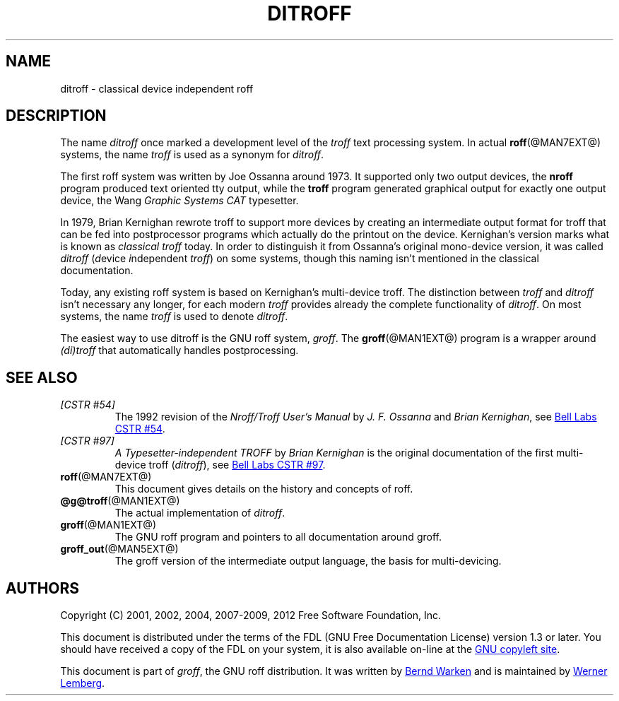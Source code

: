 .ig
ditroff.man

This file is part of groff, the GNU roff type-setting system.

Copyright (C) 2001, 2002, 2004, 2007-2009, 2012
  Free Software Foundation, Inc.
written by Bernd Warken <groff-bernd.warken-72@web.de>
maintained by Werner Lemberg <wl@gnu.org>

Permission is granted to copy, distribute and/or modify this document
under the terms of the GNU Free Documentation License, Version 1.3 or
any later version published by the Free Software Foundation; with the
Invariant Sections being this .ig-section and AUTHORS, with no
Front-Cover Texts, and with no Back-Cover Texts.

A copy of the Free Documentation License is included as a file called
FDL in the main directory of the groff source package.
..
.
.
.\" --------------------------------------------------------------------
.\" Title
.\" --------------------------------------------------------------------
.
.TH DITROFF @MAN7EXT@ "@MDATE@" "Groff Version @VERSION@"
.
.
.SH NAME
ditroff \- classical device independent roff
.
.
.\" --------------------------------------------------------------------
.SH DESCRIPTION
.\" --------------------------------------------------------------------
.
The name
.I ditroff
once marked a development level of the
.I troff
text processing system.
.
In actual
.BR roff (@MAN7EXT@)
systems, the name
.I troff
is used as a synonym for
.IR ditroff .
.
.P
The first roff system was written by Joe Ossanna around 1973.
.
It supported only two output devices, the
.B nroff
program produced text oriented tty output, while the
.B troff
program generated graphical output for exactly one output device, the Wang
.I Graphic Systems CAT
typesetter.
.
.P
In 1979, Brian Kernighan rewrote troff to support more devices by
creating an intermediate output format for troff that can be fed into
postprocessor programs which actually do the printout on the device.
.
Kernighan's version marks what is known as
.I classical troff
today.
.
In order to distinguish it from Ossanna's original mono-device version,
it was called
.I ditroff
.RI ( d "evice " i "ndependent " troff )
on some systems, though this naming isn't mentioned in the classical
documentation.
.
.P
Today, any existing roff system is based on Kernighan's multi-device
troff.
.
The distinction between
.I troff
and
.I ditroff
isn't necessary any longer, for each modern
.I troff
provides already the complete functionality of
.IR ditroff .
.
On most systems, the name
.I troff
is used to denote
.IR ditroff .
.
.P
The easiest way to use ditroff is the GNU roff system,
.IR groff .
The
.BR groff (@MAN1EXT@)
program is a wrapper around
.I (di)troff
that automatically handles postprocessing.
.
.
.\" --------------------------------------------------------------------
.SH "SEE ALSO"
.\" --------------------------------------------------------------------
.
.TP
.I [CSTR\~#54]
The 1992 revision of the
.I Nroff/Troff User's Manual
by
.I J.\& F.\& Ossanna
and
.IR "Brian Kernighan" ,
see
.UR http://\:cm.bell-labs.com/\:cm/\:cs/\:cstr/\:54.ps.gz
Bell Labs CSTR\~#54
.UE .
.
.TP
.I [CSTR\~#97]
.I A Typesetter-independent TROFF
by
.I Brian Kernighan
is the original documentation of the first multi-device troff
.RI ( ditroff ),
see
.UR http://\:cm.bell-labs.com/\:cm/\:cs/\:cstr/\:97.ps.gz
Bell Labs CSTR\~#97
.UE .
.
.TP
.BR roff (@MAN7EXT@)
This document gives details on the history and concepts of roff.
.
.TP
.BR @g@troff (@MAN1EXT@)
The actual implementation of
.IR ditroff .
.
.TP
.BR groff (@MAN1EXT@)
The GNU roff program and pointers to all documentation around groff.
.
.TP
.BR groff_out (@MAN5EXT@)
The groff version of the intermediate output language, the basis for
multi-devicing.
.
.
.\" --------------------------------------------------------------------
.SH "AUTHORS"
.\" --------------------------------------------------------------------
.
Copyright (C) 2001, 2002, 2004, 2007\-2009, 2012
Free Software Foundation, Inc.
.
.P
This document is distributed under the terms of the FDL (GNU Free
Documentation License) version 1.3 or later.
.
You should have received a copy of the FDL on your system, it is also
available on-line at the
.UR http://\:www.gnu.org/\:copyleft/\:fdl.html
GNU copyleft site
.UE .
.
.P
This document is part of
.IR groff ,
the GNU roff distribution.
.
It was written by
.MT groff-bernd.warken-72@\:web.de
Bernd Warken
.ME
and is maintained by
.MT wl@\:gnu.org
Werner Lemberg
.ME .
.
.
.\" --------------------------------------------------------------------
.\" Emacs settings
.\" --------------------------------------------------------------------
.\"
.\" Local Variables:
.\" mode: nroff
.\" End:

